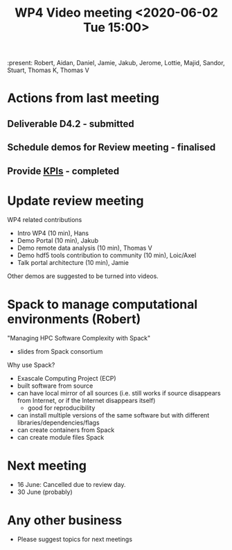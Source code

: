 #+TITLE: WP4 Video meeting <2020-06-02 Tue 15:00>

:present: Robert, Aidan, Daniel, Jamie, Jakub, Jerome, Lottie, Majid, Sandor, Stuart, Thomas K, Thomas V

* Actions from last meeting
** Deliverable D4.2 - submitted
** Schedule demos for Review meeting - finalised
** Provide [[https://github.com/panosc-eu/panosc/blob/master/Work%20Packages/WP4%20Data%20analysis%20services/Meetings/2020-05-19/kpis.md][KPIs]] - completed

* Update review meeting
WP4 related contributions
- Intro WP4 (10 min), Hans
- Demo Portal (10 min), Jakub
- Demo remote data analysis (10 min), Thomas V
- Demo hdf5 tools contribution to community (10 min), Loic/Axel
- Talk portal architecture (10 min), Jamie

Other demos are suggested to be turned into videos.

* Spack to manage computational environments (Robert)

"Managing HPC Software Complexity with Spack"
- slides from Spack consortium

Why use Spack?
- Exascale Computing Project (ECP)
- built software from source
- can have local mirror of all sources (i.e. still works if source disappears from Internet, or if the Internet disappears itself)
  - good for reproducibility
- can install multiple versions of the same software but with different libraries/dependencies/flags
- can create containers from Spack
- can create module files Spack

* Next meeting
- 16 June: Cancelled due to review day.
- 30 June (probably)

* Any other business
- Please suggest topics for next meetings

